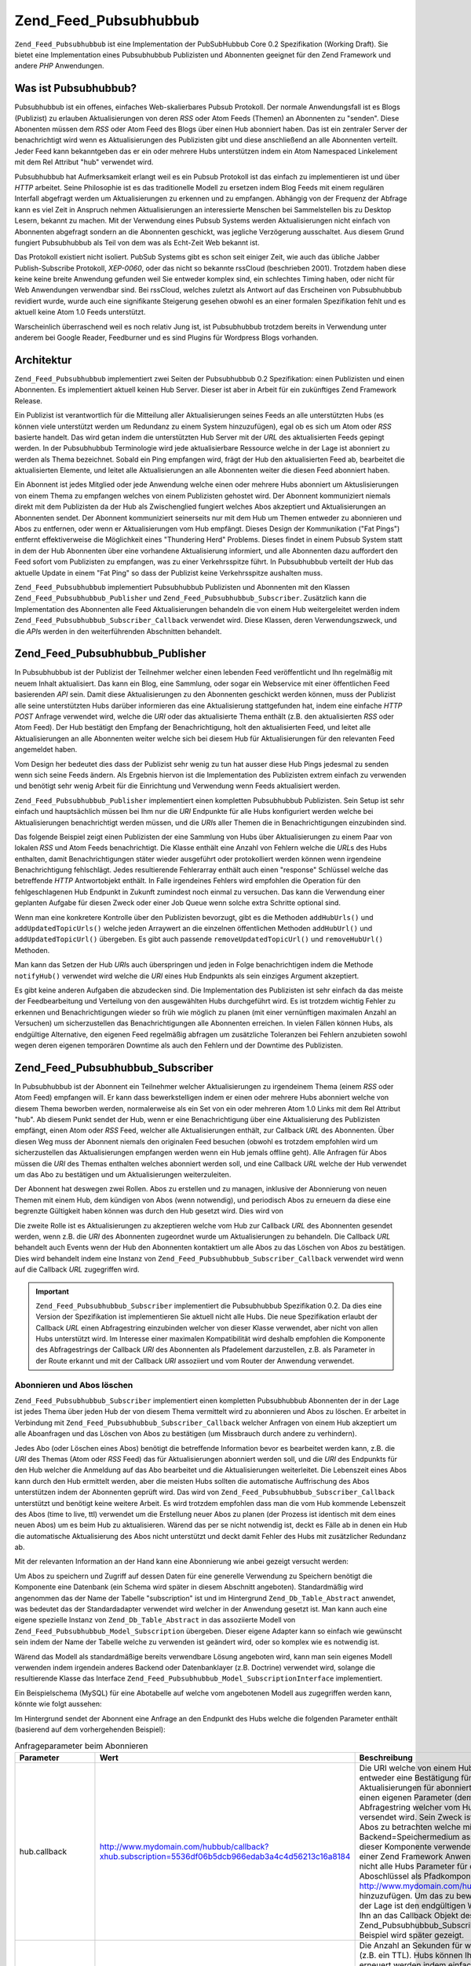.. _zend.feed.pubsubhubbub.introduction:

Zend_Feed_Pubsubhubbub
======================

``Zend_Feed_Pubsubhubbub`` ist eine Implementation der PubSubHubbub Core 0.2 Spezifikation (Working Draft). Sie
bietet eine Implementation eines Pubsubhubbub Publizisten und Abonnenten geeignet für den Zend Framework und
andere *PHP* Anwendungen.

.. _zend.feed.pubsubhubbub.what.is.pubsubhubbub:

Was ist Pubsubhubbub?
---------------------

Pubsubhubbub ist ein offenes, einfaches Web-skalierbares Pubsub Protokoll. Der normale Anwendungsfall ist es Blogs
(Publizist) zu erlauben Aktualisierungen von deren *RSS* oder Atom Feeds (Themen) an Abonnenten zu "senden". Diese
Abonenten müssen dem *RSS* oder Atom Feed des Blogs über einen Hub abonniert haben. Das ist ein zentraler Server
der benachrichtigt wird wenn es Aktualisierungen des Publizisten gibt und diese anschließend an alle Abonnenten
verteilt. Jeder Feed kann bekanntgeben das er ein oder mehrere Hubs unterstützen indem ein Atom Namespaced
Linkelement mit dem Rel Attribut "hub" verwendet wird.

Pubsubhubbub hat Aufmerksamkeit erlangt weil es ein Pubsub Protokoll ist das einfach zu implementieren ist und
über *HTTP* arbeitet. Seine Philosophie ist es das traditionelle Modell zu ersetzen indem Blog Feeds mit einem
regulären Interfall abgefragt werden um Aktualisierungen zu erkennen und zu empfangen. Abhängig von der Frequenz
der Abfrage kann es viel Zeit in Anspruch nehmen Aktualisierungen an interessierte Menschen bei Sammelstellen bis
zu Desktop Lesern, bekannt zu machen. Mit der Verwendung eines Pubsub Systems werden Aktualisierungen nicht einfach
von Abonnenten abgefragt sondern an die Abonnenten geschickt, was jegliche Verzögerung ausschaltet. Aus diesem
Grund fungiert Pubsubhubbub als Teil von dem was als Echt-Zeit Web bekannt ist.

Das Protokoll existiert nicht isoliert. PubSub Systems gibt es schon seit einiger Zeit, wie auch das übliche
Jabber Publish-Subscribe Protokoll, *XEP-0060*, oder das nicht so bekannte rssCloud (beschrieben 2001). Trotzdem
haben diese keine keine breite Anwendung gefunden weil Sie entweder komplex sind, ein schlechtes Timing haben, oder
nicht für Web Anwendungen verwendbar sind. Bei rssCloud, welches zuletzt als Antwort auf das Erscheinen von
Pubsubhubbub revidiert wurde, wurde auch eine signifikante Steigerung gesehen obwohl es an einer formalen
Spezifikation fehlt und es aktuell keine Atom 1.0 Feeds unterstützt.

Warscheinlich überraschend weil es noch relativ Jung ist, ist Pubsubhubbub trotzdem bereits in Verwendung unter
anderem bei Google Reader, Feedburner und es sind Plugins für Wordpress Blogs vorhanden.

.. _zend.feed.pubsubhubbub.architecture:

Architektur
-----------

``Zend_Feed_Pubsubhubbub`` implementiert zwei Seiten der Pubsubhubbub 0.2 Spezifikation: einen Publizisten und
einen Abonnenten. Es implementiert aktuell keinen Hub Server. Dieser ist aber in Arbeit für ein zukünftiges Zend
Framework Release.

Ein Publizist ist verantwortlich für die Mitteilung aller Aktualisierungen seines Feeds an alle unterstützten
Hubs (es können viele unterstützt werden um Redundanz zu einem System hinzuzufügen), egal ob es sich um Atom
oder *RSS* basierte handelt. Das wird getan indem die unterstützten Hub Server mit der *URL* des aktualisierten
Feeds gepingt werden. In der Pubsubhubbub Terminologie wird jede aktualisierbare Ressource welche in der Lage ist
abonniert zu werden als Thema bezeichnet. Sobald ein Ping empfangen wird, frägt der Hub den aktualisierten Feed
ab, bearbeitet die aktualisierten Elemente, und leitet alle Aktualisierungen an alle Abonnenten weiter die diesen
Feed abonniert haben.

Ein Abonnent ist jedes Mitglied oder jede Anwendung welche einen oder mehrere Hubs abonniert um Aktuslisierungen
von einem Thema zu empfangen welches von einem Publizisten gehostet wird. Der Abonnent kommuniziert niemals direkt
mit dem Publizisten da der Hub als Zwischenglied fungiert welches Abos akzeptiert und Aktualisierungen an
Abonnenten sendet. Der Abonnent kommuniziert seinerseits nur mit dem Hub um Themen entweder zu abonnieren und Abos
zu entfernen, oder wenn er Aktualisierungen vom Hub empfängt. Dieses Design der Kommunikation ("Fat Pings")
entfernt effektiverweise die Möglichkeit eines "Thundering Herd" Problems. Dieses findet in einem Pubsub System
statt in dem der Hub Abonnenten über eine vorhandene Aktualisierung informiert, und alle Abonnenten dazu
auffordert den Feed sofort vom Publizisten zu empfangen, was zu einer Verkehrsspitze führt. In Pubsubhubbub
verteilt der Hub das aktuelle Update in einem "Fat Ping" so dass der Publizist keine Verkehrsspitze aushalten muss.

``Zend_Feed_Pubsubhubbub`` implementiert Pubsubhubbub Publizisten und Abonnenten mit den Klassen
``Zend_Feed_Pubsubhubbub_Publisher`` und ``Zend_Feed_Pubsubhubbub_Subscriber``. Zusätzlich kann die Implementation
des Abonnenten alle Feed Aktualisierungen behandeln die von einem Hub weitergeleitet werden indem
``Zend_Feed_Pubsubhubbub_Subscriber_Callback`` verwendet wird. Diese Klassen, deren Verwendungszweck, und die
*API*\ s werden in den weiterführenden Abschnitten behandelt.

.. _zend.feed.pubsubhubbub.zend.feed.pubsubhubbub.publisher:

Zend_Feed_Pubsubhubbub_Publisher
--------------------------------

In Pubsubhubbub ist der Publizist der Teilnehmer welcher einen lebenden Feed veröffentlicht und Ihn regelmäßig
mit neuem Inhalt aktualisiert. Das kann ein Blog, eine Sammlung, oder sogar ein Webservice mit einer öffentlichen
Feed basierenden *API* sein. Damit diese Aktualisierungen zu den Abonnenten geschickt werden können, muss der
Publizist alle seine unterstützten Hubs darüber informieren das eine Aktualisierung stattgefunden hat, indem eine
einfache *HTTP* *POST* Anfrage verwendet wird, welche die *URI* oder das aktualisierte Thema enthält (z.B. den
aktualisierten *RSS* oder Atom Feed). Der Hub bestätigt den Empfang der Benachrichtigung, holt den aktualisierten
Feed, und leitet alle Aktualisierungen an alle Abonnenten weiter welche sich bei diesem Hub für Aktualisierungen
für den relevanten Feed angemeldet haben.

Vom Design her bedeutet dies dass der Publizist sehr wenig zu tun hat ausser diese Hub Pings jedesmal zu senden
wenn sich seine Feeds ändern. Als Ergebnis hiervon ist die Implementation des Publizisten extrem einfach zu
verwenden und benötigt sehr wenig Arbeit für die Einrichtung und Verwendung wenn Feeds aktualisiert werden.

``Zend_Feed_Pubsubhubbub_Publisher`` implementiert einen kompletten Pubsubhubbub Publizisten. Sein Setup ist sehr
einfach und hauptsächlich müssen bei Ihm nur die *URI* Endpunkte für alle Hubs konfiguriert werden welche bei
Aktualisierungen benachrichtigt werden müssen, und die *URI*\ s aller Themen die in Benachrichtigungen einzubinden
sind.

Das folgende Beispiel zeigt einen Publizisten der eine Sammlung von Hubs über Aktualisierungen zu einem Paar von
lokalen *RSS* und Atom Feeds benachrichtigt. Die Klasse enthält eine Anzahl von Fehlern welche die *URL*\ s des
Hubs enthalten, damit Benachrichtigungen stäter wieder ausgeführt oder protokolliert werden können wenn
irgendeine Benachrichtigung fehlschlägt. Jedes resultierende Fehlerarray enthält auch einen "response" Schlüssel
welche das betreffende *HTTP* Antwortobjekt enthält. In Falle irgendeines Fehlers wird empfohlen die Operation
für den fehlgeschlagenen Hub Endpunkt in Zukunft zumindest noch einmal zu versuchen. Das kann die Verwendung einer
geplanten Aufgabe für diesen Zweck oder einer Job Queue wenn solche extra Schritte optional sind.

.. code-block:: php
   :linenos:

   $publisher = new Zend_Feed_Pubsubhubbub_Publisher;
   $publisher->addHubUrls(array(
       'http://pubsubhubbub.appspot.com/',
       'http://hubbub.example.com',
   ));
   $publisher->addUpdatedTopicUrls(array(
       'http://www.example.net/rss',
       'http://www.example.net/atom',
   ));
   $publisher->notifyAll();

   if (!$publisher->isSuccess()) {
       // Auf Fehler prüfen
       $errors     = $publisher->getErrors();
       $failedHubs = array()
       foreach ($errors as $error) {
           $failedHubs[] = $error['hubUrl'];
       }
   }

   // Benachrichtigung für fehlgeschlagene Hubs in $failedHubs nochmals planen

Wenn man eine konkretere Kontrolle über den Publizisten bevorzugt, gibt es die Methoden ``addHubUrls()`` und
``addUpdatedTopicUrls()`` welche jeden Arraywert an die einzelnen öffentlichen Methoden ``addHubUrl()`` und
``addUpdatedTopicUrl()`` übergeben. Es gibt auch passende ``removeUpdatedTopicUrl()`` und ``removeHubUrl()``
Methoden.

Man kann das Setzen der Hub *URI*\ s auch überspringen und jeden in Folge benachrichtigen indem die Methode
``notifyHub()`` verwendet wird welche die *URI* eines Hub Endpunkts als sein einziges Argument akzeptiert.

Es gibt keine anderen Aufgaben die abzudecken sind. Die Implementation des Publizisten ist sehr einfach da das
meiste der Feedbearbeitung und Verteilung von den ausgewählten Hubs durchgeführt wird. Es ist trotzdem wichtig
Fehler zu erkennen und Benachrichtigungen wieder so früh wie möglich zu planen (mit einer vernünftigen maximalen
Anzahl an Versuchen) um sicherzustellen das Benachrichtigungen alle Abonnenten erreichen. In vielen Fällen können
Hubs, als endgültige Alternative, den eigenen Feed regelmäßig abfragen um zusätzliche Toleranzen bei Fehlern
anzubieten sowohl wegen deren eigenen temporären Downtime als auch den Fehlern und der Downtime des Publizisten.

.. _zend.feed.pubsubhubbub.zend.feed.pubsubhubbub.subscriber:

Zend_Feed_Pubsubhubbub_Subscriber
---------------------------------

In Pubsubhubbub ist der Abonnent ein Teilnehmer welcher Aktualisierungen zu irgendeinem Thema (einem *RSS* oder
Atom Feed) empfangen will. Er kann dass bewerkstelligen indem er einen oder mehrere Hubs abonniert welche von
diesem Thema beworben werden, normalerweise als ein Set von ein oder mehreren Atom 1.0 Links mit dem Rel Attribut
"hub". Ab diesem Punkt sendet der Hub, wenn er eine Benachrichtigung über eine Aktualisierung des Publizisten
empfängt, einen Atom oder *RSS* Feed, welcher alle Aktualisierungen enthält, zur Callback *URL* des Abonnenten.
Über diesen Weg muss der Abonnent niemals den originalen Feed besuchen (obwohl es trotzdem empfohlen wird um
sicherzustellen das Aktualisierungen empfangen werden wenn ein Hub jemals offline geht). Alle Anfragen für Abos
müssen die *URI* des Themas enthalten welches abonniert werden soll, und eine Callback *URL* welche der Hub
verwendet um das Abo zu bestätigen und um Aktualisierungen weiterzuleiten.

Der Abonnent hat deswegen zwei Rollen. Abos zu erstellen und zu managen, inklusive der Abonnierung von neuen Themen
mit einem Hub, dem kündigen von Abos (wenn notwendig), und periodisch Abos zu erneuern da diese eine begrenzte
Gültigkeit haben können was durch den Hub gesetzt wird. Dies wird von

Die zweite Rolle ist es Aktualisierungen zu akzeptieren welche vom Hub zur Callback *URL* des Abonnenten gesendet
werden, wenn z.B. die *URI* des Abonnenten zugeordnet wurde um Aktualisierungen zu behandeln. Die Callback *URL*
behandelt auch Events wenn der Hub den Abonnenten kontaktiert um alle Abos zu das Löschen von Abos zu bestätigen.
Dies wird behandelt indem eine Instanz von ``Zend_Feed_Pubsubhubbub_Subscriber_Callback`` verwendet wird wenn auf
die Callback *URL* zugegriffen wird.

.. important::

   ``Zend_Feed_Pubsubhubbub_Subscriber`` implementiert die Pubsubhubbub Spezifikation 0.2. Da dies eine Version der
   Spezifikation ist implementieren Sie aktuell nicht alle Hubs. Die neue Spezifikation erlaubt der Callback *URL*
   einen Abfragestring einzubinden welcher von dieser Klasse verwendet, aber nicht von allen Hubs unterstützt
   wird. Im Interesse einer maximalen Kompatibilität wird deshalb empfohlen die Komponente des Abfragestrings der
   Callback *URI* des Abonnenten als Pfadelement darzustellen, z.B. als Parameter in der Route erkannt und mit der
   Callback *URI* assoziiert und vom Router der Anwendung verwendet.

.. _zend.feed.pubsubhubbub.zend.feed.pubsubhubbub.subscriber.subscribing.and.unsubscribing:

Abonnieren und Abos löschen
^^^^^^^^^^^^^^^^^^^^^^^^^^^

``Zend_Feed_Pubsubhubbub_Subscriber`` implementiert einen kompletten Pubsubhubbub Abonnenten der in der Lage ist
jedes Thema über jeden Hub der von diesem Thema vermittelt wird zu abonnieren und Abos zu löschen. Er arbeitet in
Verbindung mit ``Zend_Feed_Pubsubhubbub_Subscriber_Callback`` welcher Anfragen von einem Hub akzeptiert um alle
Aboanfragen und das Löschen von Abos zu bestätigen (um Missbrauch durch andere zu verhindern).

Jedes Abo (oder Löschen eines Abos) benötigt die betreffende Information bevor es bearbeitet werden kann, z.B.
die *URI* des Themas (Atom oder *RSS* Feed) das für Aktualisierungen abonniert werden soll, und die *URI* des
Endpunkts für den Hub welcher die Anmeldung auf das Abo bearbeitet und die Aktualisierungen weiterleitet. Die
Lebenszeit eines Abos kann durch den Hub ermittelt werden, aber die meisten Hubs sollten die automatische
Auffrischung des Abos unterstützen indem der Abonnenten geprüft wird. Das wird von
``Zend_Feed_Pubsubhubbub_Subscriber_Callback`` unterstützt und benötigt keine weitere Arbeit. Es wird trotzdem
empfohlen dass man die vom Hub kommende Lebenszeit des Abos (time to live, ttl) verwendet um die Erstellung neuer
Abos zu planen (der Prozess ist identisch mit dem eines neuen Abos) um es beim Hub zu aktualisieren. Wärend das
per se nicht notwendig ist, deckt es Fälle ab in denen ein Hub die automatische Aktualisierung des Abos nicht
unterstützt und deckt damit Fehler des Hubs mit zusätzlicher Redundanz ab.

Mit der relevanten Information an der Hand kann eine Abonnierung wie anbei gezeigt versucht werden:

.. code-block:: php
   :linenos:

   $storage = new Zend_Feed_Pubsubhubbub_Model_Subscription;

   $subscriber = new Zend_Feed_Pubsubhubbub_Subscriber;
   $subscriber->setStorage($storage);
   $subscriber->addHubUrl('http://hubbub.example.com');
   $subscriber->setTopicUrl('http://www.example.net/rss.xml');
   $subscriber->setCallbackUrl('http://www.mydomain.com/hubbub/callback');
   $subscriber->subscribeAll();

Um Abos zu speichern und Zugriff auf dessen Daten für eine generelle Verwendung zu Speichern benötigt die
Komponente eine Datenbank (ein Schema wird später in diesem Abschnitt angeboten). Standardmäßig wird angenommen
das der Name der Tabelle "subscription" ist und im Hintergrund ``Zend_Db_Table_Abstract`` anwendet, was bedeutet
das der Standardadapter verwendet wird welcher in der Anwendung gesetzt ist. Man kann auch eine eigene spezielle
Instanz von ``Zend_Db_Table_Abstract`` in das assoziierte Modell von ``Zend_Feed_Pubsubhubbub_Model_Subscription``
übergeben. Dieser eigene Adapter kann so einfach wie gewünscht sein indem der Name der Tabelle welche zu
verwenden ist geändert wird, oder so komplex wie es notwendig ist.

Wärend das Modell als standardmäßige bereits verwendbare Lösung angeboten wird, kann man sein eigenes Modell
verwenden indem irgendein anderes Backend oder Datenbanklayer (z.B. Doctrine) verwendet wird, solange die
resultierende Klasse das Interface ``Zend_Feed_Pubsubhubbub_Model_SubscriptionInterface`` implementiert.

Ein Beispielschema (MySQL) für eine Abotabelle auf welche vom angebotenen Modell aus zugegriffen werden kann,
könnte wie folgt aussehen:

.. code-block:: sql
   :linenos:

   CREATE TABLE IF NOT EXISTS `subscription` (
     `id` varchar(32) COLLATE utf8_unicode_ci NOT NULL DEFAULT '',
     `topic_url` varchar(255) COLLATE utf8_unicode_ci DEFAULT NULL,
     `hub_url` varchar(255) COLLATE utf8_unicode_ci DEFAULT NULL,
     `created_time` datetime DEFAULT NULL,
     `lease_seconds` bigint(20) DEFAULT NULL,
     `verify_token` varchar(255) COLLATE utf8_unicode_ci DEFAULT NULL,
     `secret` varchar(255) COLLATE utf8_unicode_ci DEFAULT NULL,
     `expiration_time` datetime DEFAULT NULL,
     `subscription_state` varchar(12) COLLATE utf8_unicode_ci DEFAULT NULL,
     PRIMARY KEY (`id`)
   ) ENGINE=InnoDB DEFAULT CHARSET=utf8 COLLATE=utf8_unicode_ci;

Im Hintergrund sendet der Abonnent eine Anfrage an den Endpunkt des Hubs welche die folgenden Parameter enthält
(basierend auf dem vorhergehenden Beispiel):

.. _zend.feed.pubsubhubbub.zend.feed.pubsubhubbub.subscriber.subscribing.and.unsubscribing.table:

.. table:: Anfrageparameter beim Abonnieren

   +-----------------+-------------------------------------------------------------------------------------------------+-----------------------------------------------------------------------------------------------------------------------------------------------------------------------------------------------------------------------------------------------------------------------------------------------------------------------------------------------------------------------------------------------------------------------------------------------------------------------------------------------------------------------------------------------------------------------------------------------------------------------------------------------------------------------------------------------------------------------------------------------------------------------------------------------------------------------------------------------------------------------------------------------------------------------------------------------------------------------------------------------------------------------------------------------------------------------------------------------------------------------------------------------------------------------------------------------------------------------------------------------------------------------------------------------------------------------------------------------------------------------------------------------------------------------------------------------------------------------------------------------+
   |Parameter        |Wert                                                                                             |Beschreibung                                                                                                                                                                                                                                                                                                                                                                                                                                                                                                                                                                                                                                                                                                                                                                                                                                                                                                                                                                                                                                                                                                                                                                                                                                                                                                                                                                                                                                                                                   |
   +=================+=================================================================================================+===============================================================================================================================================================================================================================================================================================================================================================================================================================================================================================================================================================================================================================================================================================================================================================================================================================================================================================================================================================================================================================================================================================================================================================================================================================================================================================================================================================================================================================================================================================+
   |hub.callback     |http://www.mydomain.com/hubbub/callback?xhub.subscription=5536df06b5dcb966edab3a4c4d56213c16a8184|Die URI welche von einem Hub verwendet wird um den Abonnenten zu kontaktieren und entweder eine Bestätigung für eine Anfrage oder das Löschen eines Abos abzufragen oder Aktualisierungen für abonnierte Feeds zu senden. Der angehängte Abfragestring enthält einen eigenen Parameter (demzufolge der Zweck von xhub). Es ist ein Parameter für einen Abfragestring welcher vom Hub aufbewahrt um mit allen Anfragen des Abonnenten wieder versendet wird. Sein Zweck ist es dem Abonnenten zu erlauben sich zu identifizieren und die Abos zu betrachten welche mit einer beliebigen Hubanfrage in einem Backend=Speichermedium assoziiert sind. Das ist kein Standardparameter welcher von dieser Komponente verwendet wird statt einen Aboschlüssel im URI Pfad zu kodieren, was in einer Zend Framework Anwendung viel komplizierter zu implementieren wäre. Trotzdem, da nicht alle Hubs Parameter für den Abfragestring unterstützen wird empfohlen den Aboschlüssel als Pfadkomponente in der Form von http://www.mydomain.com/hubbub/callback/5536df06b5dcb966edab3a4c4d56213c16a8184 hinzuzufügen. Um das zu bewerkstelligen, wird die Definition einer Route benötigt welche in der Lage ist den endgültigen Wert des Schlüssels herauszuparsen den Wert zu erhalten und Ihn an das Callback Objekt des Abonnenten zu übergeben. Der Wert würde an die Methode Zend_Pubsubhubbub_Subscriber_Callback::setSubscriptionKey() übergeben. Ein detailiertes Beispiel wird später gezeigt.|
   +-----------------+-------------------------------------------------------------------------------------------------+-----------------------------------------------------------------------------------------------------------------------------------------------------------------------------------------------------------------------------------------------------------------------------------------------------------------------------------------------------------------------------------------------------------------------------------------------------------------------------------------------------------------------------------------------------------------------------------------------------------------------------------------------------------------------------------------------------------------------------------------------------------------------------------------------------------------------------------------------------------------------------------------------------------------------------------------------------------------------------------------------------------------------------------------------------------------------------------------------------------------------------------------------------------------------------------------------------------------------------------------------------------------------------------------------------------------------------------------------------------------------------------------------------------------------------------------------------------------------------------------------+
   |hub.lease_seconds|2592000                                                                                          |Die Anzahl an Sekunden für welche der Abonnenten will dass ein neues Abo gültig bleibt (z.B. ein TTL). Hubs können Ihre eigene maximale Abodauer erzwingen. Alle Abos sollten erneuert werden indem einfach erneut abonniert wird bevor die Abodauer endet um die Kontinuierlichkeit der Aktualisierungen zu gewährleisten. Hubs sollten zusätzlich versuchen Abos automatisch zu aktualisieren bevor diese auslaufen indem die Abonnenten kontaktiert werden (dies wird automatisch von der Callback Klasse behandelt).                                                                                                                                                                                                                                                                                                                                                                                                                                                                                                                                                                                                                                                                                                                                                                                                                                                                                                                                                                       |
   +-----------------+-------------------------------------------------------------------------------------------------+-----------------------------------------------------------------------------------------------------------------------------------------------------------------------------------------------------------------------------------------------------------------------------------------------------------------------------------------------------------------------------------------------------------------------------------------------------------------------------------------------------------------------------------------------------------------------------------------------------------------------------------------------------------------------------------------------------------------------------------------------------------------------------------------------------------------------------------------------------------------------------------------------------------------------------------------------------------------------------------------------------------------------------------------------------------------------------------------------------------------------------------------------------------------------------------------------------------------------------------------------------------------------------------------------------------------------------------------------------------------------------------------------------------------------------------------------------------------------------------------------+
   |hub.mode         |subscribe                                                                                        |Ein einfacher Wert welche anzeigt das dies eine Aboanfrage ist. Anfragen für das Löschen von Abos würden den Wert "unsubscribe" verwenden.                                                                                                                                                                                                                                                                                                                                                                                                                                                                                                                                                                                                                                                                                                                                                                                                                                                                                                                                                                                                                                                                                                                                                                                                                                                                                                                                                     |
   +-----------------+-------------------------------------------------------------------------------------------------+-----------------------------------------------------------------------------------------------------------------------------------------------------------------------------------------------------------------------------------------------------------------------------------------------------------------------------------------------------------------------------------------------------------------------------------------------------------------------------------------------------------------------------------------------------------------------------------------------------------------------------------------------------------------------------------------------------------------------------------------------------------------------------------------------------------------------------------------------------------------------------------------------------------------------------------------------------------------------------------------------------------------------------------------------------------------------------------------------------------------------------------------------------------------------------------------------------------------------------------------------------------------------------------------------------------------------------------------------------------------------------------------------------------------------------------------------------------------------------------------------+
   |hub.topic        |http://www.example.net/rss.xml                                                                   |Die URI des Themas (z.B. Atom oder RSS Feed) welche der Abonnent zu abonnieren wünscht damit er Aktualisierungen bekommt.                                                                                                                                                                                                                                                                                                                                                                                                                                                                                                                                                                                                                                                                                                                                                                                                                                                                                                                                                                                                                                                                                                                                                                                                                                                                                                                                                                      |
   +-----------------+-------------------------------------------------------------------------------------------------+-----------------------------------------------------------------------------------------------------------------------------------------------------------------------------------------------------------------------------------------------------------------------------------------------------------------------------------------------------------------------------------------------------------------------------------------------------------------------------------------------------------------------------------------------------------------------------------------------------------------------------------------------------------------------------------------------------------------------------------------------------------------------------------------------------------------------------------------------------------------------------------------------------------------------------------------------------------------------------------------------------------------------------------------------------------------------------------------------------------------------------------------------------------------------------------------------------------------------------------------------------------------------------------------------------------------------------------------------------------------------------------------------------------------------------------------------------------------------------------------------+
   |hub.verify       |sync                                                                                             |Zeigt dem Hub die bevorzugte Methode der Prüfung von Abos und dem Löschen von Abos. Sie wird im Normalfall zwei mal wiederholt. Technisch gesehen unterscheidet diese Komponente nicht zwischen den zwei Modi und behandelt beide gleich.                                                                                                                                                                                                                                                                                                                                                                                                                                                                                                                                                                                                                                                                                                                                                                                                                                                                                                                                                                                                                                                                                                                                                                                                                                                      |
   +-----------------+-------------------------------------------------------------------------------------------------+-----------------------------------------------------------------------------------------------------------------------------------------------------------------------------------------------------------------------------------------------------------------------------------------------------------------------------------------------------------------------------------------------------------------------------------------------------------------------------------------------------------------------------------------------------------------------------------------------------------------------------------------------------------------------------------------------------------------------------------------------------------------------------------------------------------------------------------------------------------------------------------------------------------------------------------------------------------------------------------------------------------------------------------------------------------------------------------------------------------------------------------------------------------------------------------------------------------------------------------------------------------------------------------------------------------------------------------------------------------------------------------------------------------------------------------------------------------------------------------------------+
   |hub.verify       |async                                                                                            |Zeigt dem Hub die bevorzugte Methode der Prüfung von Abos und dem Löschen von Abos. Sie wird im Normalfall zwei mal wiederholt. Technisch gesehen unterscheidet diese Komponente nicht zwischen den zwei Modi und behandelt beide gleich.                                                                                                                                                                                                                                                                                                                                                                                                                                                                                                                                                                                                                                                                                                                                                                                                                                                                                                                                                                                                                                                                                                                                                                                                                                                      |
   +-----------------+-------------------------------------------------------------------------------------------------+-----------------------------------------------------------------------------------------------------------------------------------------------------------------------------------------------------------------------------------------------------------------------------------------------------------------------------------------------------------------------------------------------------------------------------------------------------------------------------------------------------------------------------------------------------------------------------------------------------------------------------------------------------------------------------------------------------------------------------------------------------------------------------------------------------------------------------------------------------------------------------------------------------------------------------------------------------------------------------------------------------------------------------------------------------------------------------------------------------------------------------------------------------------------------------------------------------------------------------------------------------------------------------------------------------------------------------------------------------------------------------------------------------------------------------------------------------------------------------------------------+
   |hub.verify_token |3065919804abcaa7212ae89.879827871253878386                                                       |Ein Prüftoken welcher dem Abonnenten vom Hub zurückgegeben wird wenn er ein Abos oder das Löschen eines Abos bestätigt. Bietet ein Maß an Vertrauen dass die Bestätigung der Anfrage vom aktuellen Hub kommt um Missbrauch zu vermeiden.                                                                                                                                                                                                                                                                                                                                                                                                                                                                                                                                                                                                                                                                                                                                                                                                                                                                                                                                                                                                                                                                                                                                                                                                                                                       |
   +-----------------+-------------------------------------------------------------------------------------------------+-----------------------------------------------------------------------------------------------------------------------------------------------------------------------------------------------------------------------------------------------------------------------------------------------------------------------------------------------------------------------------------------------------------------------------------------------------------------------------------------------------------------------------------------------------------------------------------------------------------------------------------------------------------------------------------------------------------------------------------------------------------------------------------------------------------------------------------------------------------------------------------------------------------------------------------------------------------------------------------------------------------------------------------------------------------------------------------------------------------------------------------------------------------------------------------------------------------------------------------------------------------------------------------------------------------------------------------------------------------------------------------------------------------------------------------------------------------------------------------------------+

Man kann verschiedene dieser Parameter verändern um eine andere Vorliebe anzuzeigen. Zum Beispiel kann man eine
anderen Wert der Gültigkeit in Sekunden setzen indem man ``Zend_Pubsubhubbub_Subscriber::setLeaseSeconds()``
verwendet, oder eine Vorliebe für eine asynchrone Prüfung zeigen indem
``setPreferredVerificationMode(Zend_Feed_Pubsubhubbub::VERIFICATION_MODE_ASYNC)`` verwendet wird. Trotzdem bleiben
die Hubs in der Lage Ihre eigenen Vorlieben zu erzwingen, und aus diesem Grund wurde die Komponente so designt dass
Sie mit fast jedem Set an Optionen arbeitet und eine minimale Konfiguration des End-Benutzers erfordert.
Konventionen sind toll wenn Sie funktionieren!

.. note::

   Wärend Hubs die Verwendung eines spezifischen Prüfmodus benötigen können (beide werden von
   ``Zend_Pubsubhubbub`` unterstützt), kann eine spezifische die zu bevorzugen ist durch Verwendung der Method
   ``Zend_Pubsubhubbub`` angezeigt werden. Im Modus "sync" (synchron) versucht der Hub eine Aboanfrage sofort zu
   bestätigen sobald diese empfangen, und noch bevor auf die Aboanfrage geantwortet wird. Im Modus "async"
   (asynchron) gibt der Hub sofort eine Antwort auf die Aboanfrage zurück, und die Prüfanfrage kann später
   stattfinden. Da ``Zend_Pubsubhubbub`` die Rolle der Aboprüfung als eigene Callback Klasse implementiert, und
   die Verwendung eines Backend Speichermediums, unterstützt Sie beide transparent im Sinne der Geschwindigkeit
   des Endbenutzers. Die acynchrone Prüfung ist stark zu bevorzugen um die Nachteile eines schlecht performenden
   Hubs zu eliminieren, und die Server Ressourcen des End-Benutzers und die Verbindungen nicht zu lange zu binden.

Das Löschen eines Abos folgt exakt dem gleichen Pattern wie im vorherigen Beispiel, mit der Ausnahme das
stattdessen ``unsubscribeAll()`` aufgerufen wird. Die enthaltenen Parameter sind identisch mit einer Aboanfrage mit
der Ausnahme das "``hub.mode``" auf "unsubscribe" gesetzt wird.

Standardmäßig versucht eine neue Instanz von ``Zend_Pubsubhubbub_Subscriber`` ein Datenbank Backend
Speichermedium zu verwenden mit Standardwerten um den standardmäßigen ``Zend_Db`` Adapter mit dem Tabellennamen
"subscription" zu verwenden. Es wird empfohlen eine eigene Speicherlösung zu setzen welche diese Standardwerte
nicht verwendet, entweder duch übergabe eines neuen Modells welches das benötigte Interface unterstützt, oder
durch Übergabe einer neuen Instanz von ``Zend_Db_Table_Abstract`` an dem Constructor des standardmäßigen Modells
um den verwendeten Tabellennamen zu verändern.

.. _zend.feed.pubsubhubbub.zend.feed.pubsubhubbub.subscriber.handling.hub.callbacks:

Callbacks von Abonnenten behandeln
^^^^^^^^^^^^^^^^^^^^^^^^^^^^^^^^^^

Wann auch immer eine Aboanfrage oder eine Anfrage auf Löschen eines Abos gemacht wird muss der Hub die Anfrage
prüfen indem er eine neue Prüfanfrage an die Callback *URL* weiterleitet welche in den Abo or Abo löschen
Parametern gesetzt ist. Um diese Hub Anfragen zu behandeln, welche alle zukünftigen Kommunikationen enthalten
können wie z.B. Themenaktualisierungen (Feed), sollte die Callback *URL* die Ausführung einer Instanz von
``Zend_Pubsubhubbub_Subscriber_Callback`` auslösen um die Anfrage zu behandeln.

Die Callback Klasse sollte konfiguriert werden dass Sie das selbe Speichermedium wie die Subscriber Klasse
verwendet. Ihre Verwendung ist sehr einfach da die meiste Arbeit intern erledigt wird.

.. code-block:: php
   :linenos:

   $storage = new Zend_Feed_Pubsubhubbub_Model_Subscription;
   $callback = new Zend_Feed_Pubsubhubbub_Subscriber_Callback;
   $callback->setStorage($storage);
   $callback->handle();
   $callback->sendResponse();

   /**
    * Prüfe ob der resultierende Callback das Ergebnis eines Feed Updates ist.
    * Andernfalls war es entweder eine (De-)Abo-Prüfanfrage oder ungültig.
    * Typischerweise müssen wir nicht mehr tun als die Behandlung der
    * Aktualisierungen vom Feed hinzuzufügen - der Rest wird intern von der
    * Klasse behandelt.
    */
   if ($callback->hasFeedUpdate()) {
       $feedString = $callback->getFeedUpdate();
       /**
        * Die Aktualisierung des Feeds asynchron bearbeiten um ein Timeout
        * des Hubs zu vermeiden.
        */
   }

.. note::

   Es sollte beachtet werden dass ``Zend_Feed_Pubsubhubbub_Subscriber_Callback`` jeden hereinkommenden
   Anfragestring und andere Parameter unabhängig parsen kann. Dies ist notwendig da *PHP* die Struktur und
   Schlüssel eines Abfragestrings ändert wenn diese in die Superglobals ``$_GET`` oder ``$_POST`` geparst wird.
   Zum Beispiel werden alle doppelten Schlüssel ignoriert und Punkte werden in Unterstriche konvertiert.
   Pubsubhubbub unterstützt beide in den Abfragestring die es erzeugt.

.. important::

   Es ist wichtig das Entwickler erkennen das Hubs nur mit dem Senden von Anfragen und dem Empfangen einer Antwort
   beschäftigt sind welche den Empfang prüft. Wenn eine Feedaktualisierung empfangen wird sollte Sie niemals
   nachfolgend bearbeitet werden da Sie den Hub auf eine Antwort warten lässt. Stattdessen sollte jede Bearbeitung
   auf einen anderen Prozess ausgelagert werden oder verzögert bis eine Antwort zum Hub zurückgesendet wird. Ein
   Symptom des Fehlers Hubanfragen sofort zu komplettieren besteht darin das ein Hub weitere Versuche durchführen
   kann die Aktualisierungs- oder Prüfanfrage zuzustellen was zu doppelten Aktualisierungsversuchen führen kann
   die vom Abonnenten bearbeitet werden. Das scheint problematisch zu sein -- aber in Wirklichkeit kann ein Hub ein
   Timeout von ein paar Sekunden anwenden, und wenn keine Antwort in dieser Zeit empfangen wird kann er trennen (in
   der annahme eines Zustellfehlers) und es später nochmal versuchen. Es ist zu beachten das von Hubs erwartet
   wird das Wie große Mengen an Aktualisierungen verteilen und Ihre Ressources deswegen gestreckt sind - bitte
   bearbeiten Sie Feeds asynchron (z.B. in einem separaten Prozess oder einer Job Queue oder sogar in einem
   geplanten Cron Task) soweit das möglich ist.

.. _zend.feed.pubsubhubbub.zend.feed.pubsubhubbub.subscriber.setting.up.and.using.a.callback.url.route:

Eine Callback URL Route einstellen und verwenden
^^^^^^^^^^^^^^^^^^^^^^^^^^^^^^^^^^^^^^^^^^^^^^^^

Wie vorher erwähnt empfängt die Klasse ``Zend_Feed_Pubsubhubbub_Subscriber_Callback`` den kombinierten Schlüssel
welche mit jedem Abo assoziiert ist vom Hub über eine oder zwei Methoden. Die technisch bevorzugte Methode ist das
Hinzufügen dieses Schlüssels zur Callback *URL* welcher für den Hub in allen zukünftigen Anfragen tätig ist
indem ein Stringparameter in der Abfrage mit dem Schlüssel "xhub.subscription" verwendet wird. Trotzdem, aus
historischen Gründen, weil es in Pubsubhubbub 0.1 nicht unterstützt wurde (es wurde kürzlich nur in 0.2
hinzugefügt) ist es stärkstens empfohlen das kompatibelste zu verwenden und den Schlüssel der Callback *URL*
hinzuzugefügen indem er den *URL* Pfaden angehängt wird.

Deshalb würde die *URL* http://www.example.com/callback?xhub.subscription=key zu
http://www.example.com/callback/key werden.

Da die Abfragestring Methode der Standard in der Vermeidung eines größeren Levels der zukünftigen Unterstützung
der kompletten 0.2 Spezifikation ist, benötigt es etwas zusätzliche Arbeit um Sie zu implementieren.

Der erste Schritt besteht darin der Klasse ``Zend_Feed_Pubsubhubbub_Subscriber_Callback`` dem Pfad bewusst zu
machen welcher den Aboschlüssel enthält. Er wird hierfür manuell injiziert, da man für diesen Zweck auch eine
Route manuell definieren muss. Das wird erzielt indem einfach die Methode
``Zend_Feed_Pubsubhubbub_Subscriber_Callback::setSubscriptionKey()`` mit dem Parameter aufgerufen wird welcher der
Schlüsselwert ist der vom Router kommt. Das folgende Beispiel zeigt dies durch Verwendung eines Zend Framework
Controllers.

.. code-block:: php
   :linenos:

   class CallbackController extends Zend_Controller_Action
   {

       public function indexAction()
       {
           $storage = new Zend_Feed_Pubsubhubbub_Model_Subscription;
           $callback = new Zend_Feed_Pubsubhubbub_Subscriber_Callback;
           $callback->setStorage($storage);
           /**
            * Injiziert den Aboschlüssel welcher er vom URL Pfad geparst wird
            * indem ein Parameter vom Router verwendet wird
            */
           $subscriptionKey = $this->_getParam('subkey');
           $callback->setSubscriptionKey($subscriptionKey);
           $callback->handle();
           $callback->sendResponse();

           /**
            * Prüfen ob der Callback als Ergebnis den Empfang eines Feed Updates
            * enthält. Anderfalls war es entweder eine De-Aboprüfungsanfrage oder
            * eine ungültige Anfrage. Typischerweise muss nichts anderes getan
            * werden als das Handling der Feedaktualisierungen hinzuzufügen - der
            * Rest wird intern von der Klasse behandelt.
            */
           if ($callback->hasFeedUpdate()) {
               $feedString = $callback->getFeedUpdate();
               /**
                * Die Aktualisierung des Feeds asynchron behandeln um Hub
                * Timeouts zu vermeiden.
                */
           }
       }

   }

Aktuell kann das Hinzufügen der Route zu einem Parameter welcher den Schlüssel der an den Pfad angehängt wird
mappen würde durchgeführt werden indem eine Routenkonfiguration wie im kommenden *INI* formatierten Beispiel für
die Verwendung mit dem Bootstrapping von ``Zend_Application`` verwendet wird.

.. code-block:: dosini
   :linenos:

   ; Callback Route fürs Hinzufügen einer PuSH Aboschlüssel Abfrage zu aktivieren
   resources.router.routes.callback.route = "callback/:subkey"
   resources.router.routes.callback.defaults.module = "default"
   resources.router.routes.callback.defaults.controller = "callback"
   resources.router.routes.callback.defaults.action = "index"


